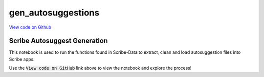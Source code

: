 gen_autosuggestions
===================

`View code on Github <https://github.com/scribe-org/Scribe-Data/tree/main/src/scribe_data/wikipedia/gen_autosuggestions.ipynb>`_

Scribe Autosuggest Generation
-----------------------------

This notebook is used to run the functions found in Scribe-Data to extract, clean and load autosuggestion files into Scribe apps.

Use the :code:`View code on GitHub` link above to view the notebook and explore the process!
